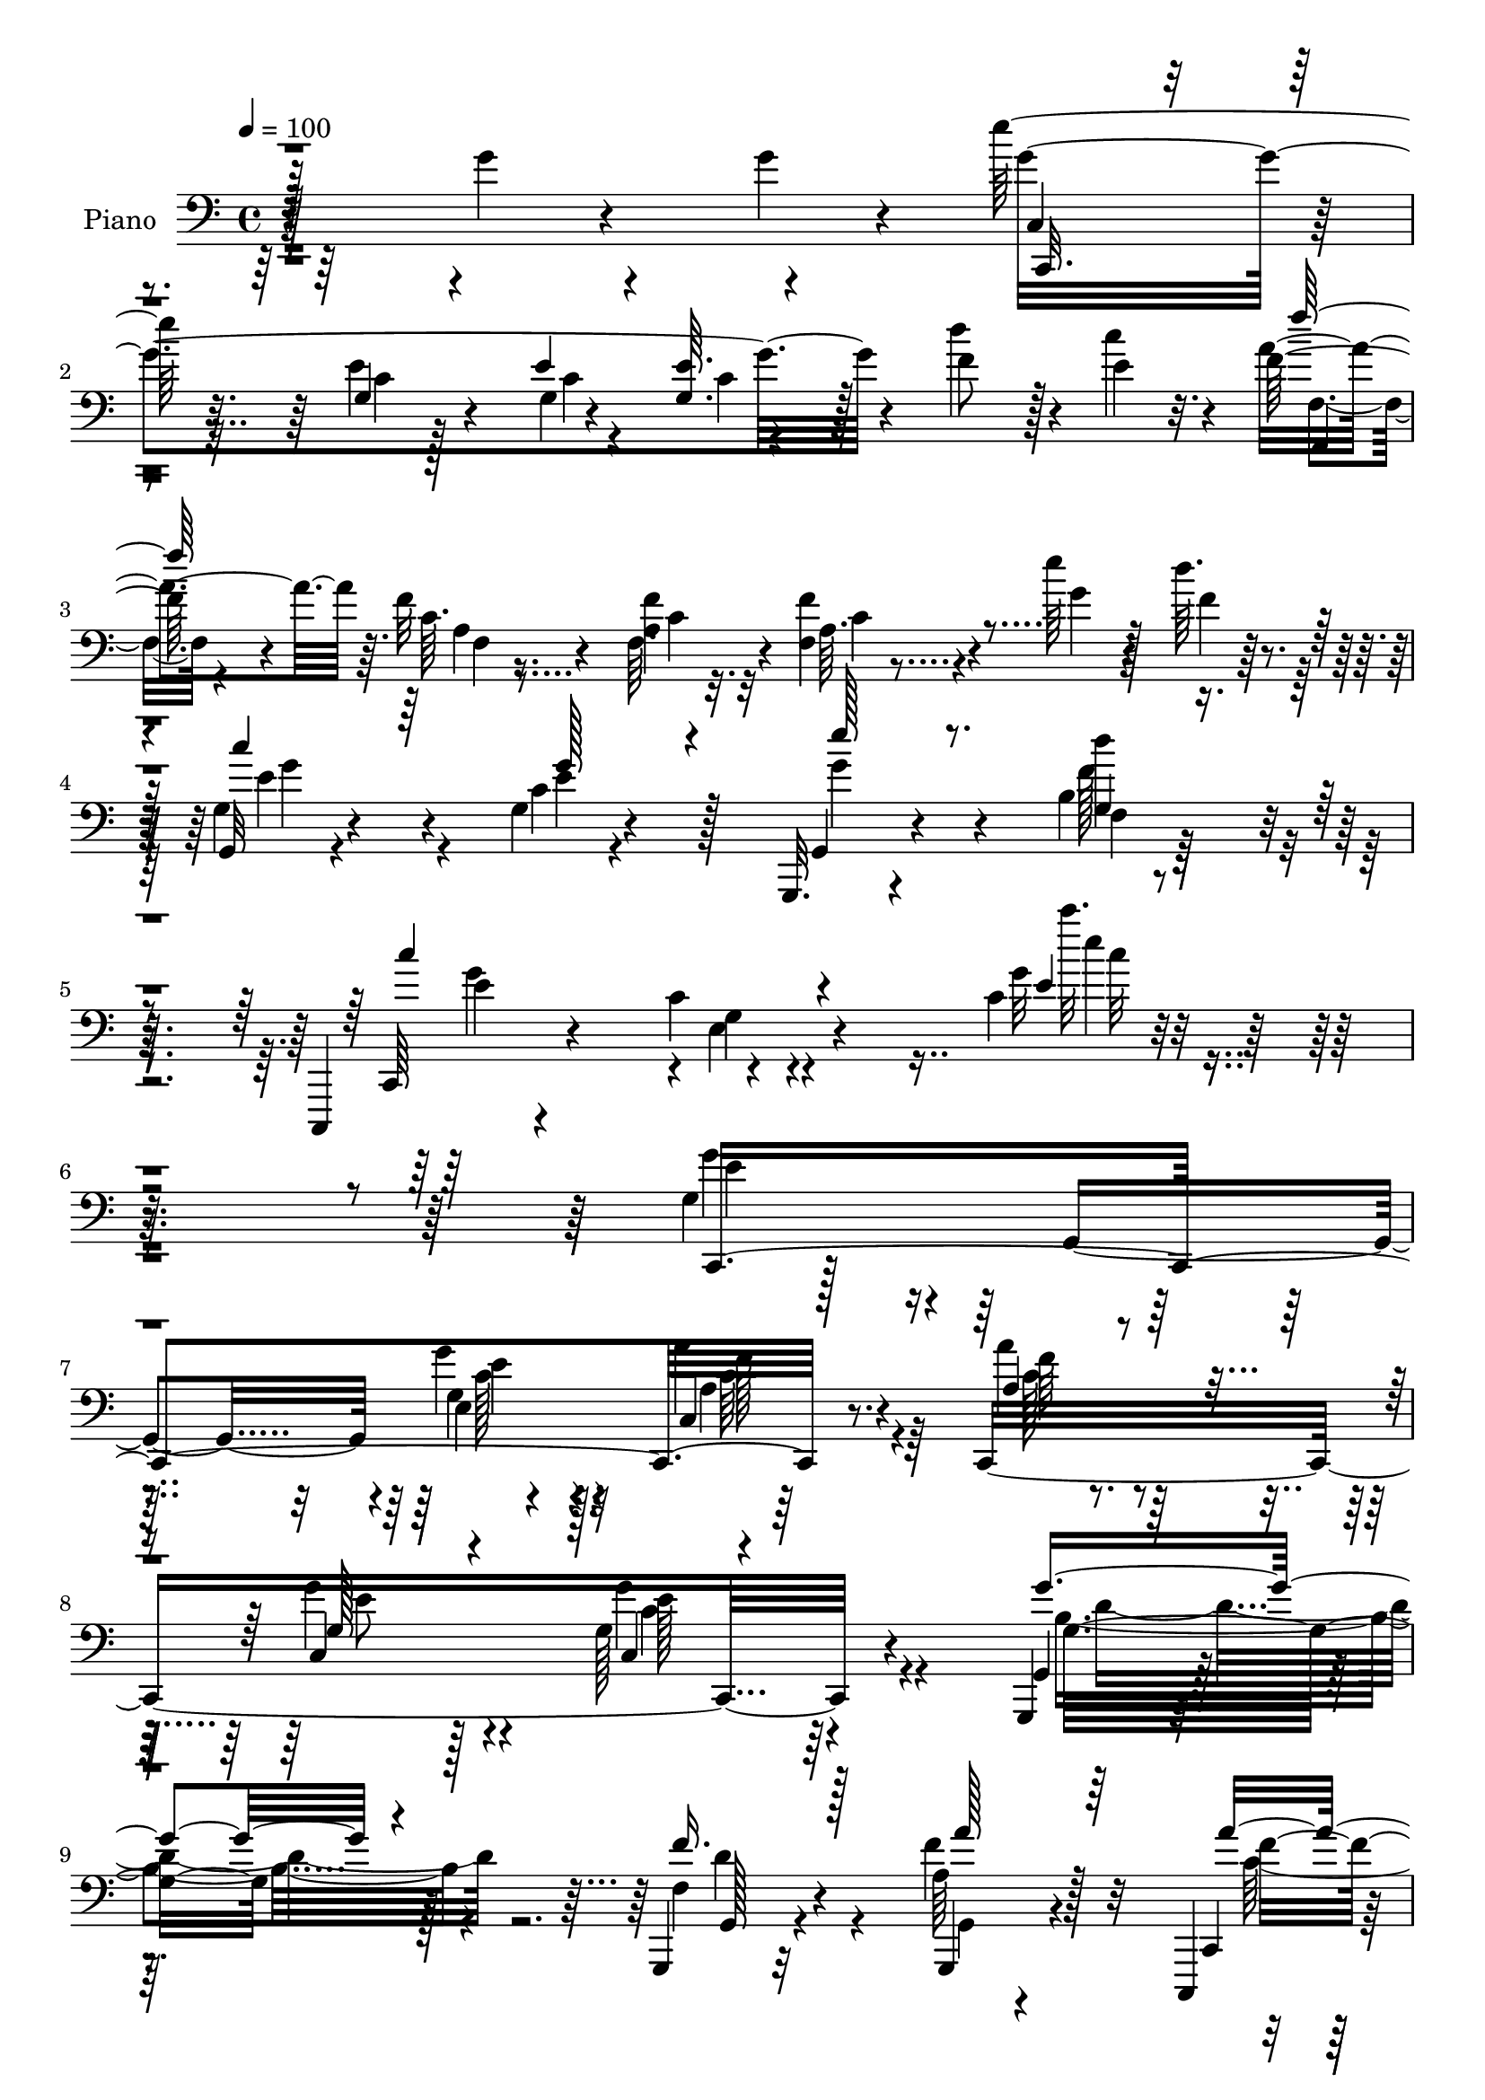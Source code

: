 % Lily was here -- automatically converted by c:/Program Files (x86)/LilyPond/usr/bin/midi2ly.py from mid/102.mid
\version "2.14.0"

\layout {
  \context {
    \Voice
    \remove "Note_heads_engraver"
    \consists "Completion_heads_engraver"
    \remove "Rest_engraver"
    \consists "Completion_rest_engraver"
  }
}

trackAchannelA = {


  \key c \major
    
  \time 4/4 
  

  \key c \major
  
  \tempo 4 = 100 
  
  % [MARKER] AC001 OR  
  
}

trackA = <<
  \context Voice = voiceA \trackAchannelA
>>


trackBchannelA = {
  
  \set Staff.instrumentName = "Piano"
  
}

trackBchannelB = \relative c {
  r64*41 g''4*13/96 r4*67/96 g4*11/96 r4*11/96 e'128*75 r128*27 f,8 
  r128*7 e4*13/96 r32. f64*9 r4*46/96 f32 r4*70/96 <a, f' >4*8/96 
  r32 <f f' >4*11/96 r4*95/96 e''64*7 r128*9 d64. r4*14/96 g,,,32 
  r4*97/96 g'4*11/96 r4*92/96 g,,32. r4*95/96 b''4*11/96 r64*17 c,,,4*22/96 
  r4*101/96 c'''4*16/96 r4*128/96 c4*13/96 r4*286/96 g4*103/96 
  r4*16/96 g,4*107/96 r4*5/96 g''4*43/96 r32*5 c,,4*19/96 r64*15 c,8*7 
  r4*86/96 g4*25/96 r4*182/96 g4*22/96 r32*7 g4*26/96 r4*71/96 c,4*20/96 
  r4*91/96 c'128*73 r4*104/96 a''4*103/96 r4*5/96 c,4*98/96 r4*2/96 f16*5 
  r4*86/96 e,4*134/96 r128*23 c4*104/96 r4*5/96 c'4*31/96 r4*61/96 a''4*110/96 
  r4*98/96 d,,4*13/96 r4*92/96 d,16 r4*85/96 g,4*20/96 r4 <d'' g, >64*23 
  r128*61 c128*5 r4*82/96 c4*14/96 r128*17 c16 r4*94/96 g'4*14/96 
  r64*9 g4*16/96 r64 c'4*220/96 r128*21 c,64*5 r64*5 d4*8/96 r32. c,4*14/96 
  r4*82/96 e,4*37/96 r4*58/96 f,128*5 r4*47/96 c''''4*14/96 r4*13/96 b128*13 
  r4*23/96 f32 r4*13/96 c,,4*19/96 r4*77/96 <e' g >4*10/96 r32*5 e64 
  r32 c'4*11/96 r128*29 d64*5 r4*32/96 <e c' >64. r32 g,,,4*14/96 
  r32*7 f''4*11/96 r4*85/96 f'4*32/96 r4*31/96 e4*7/96 r128*5 b64. 
  r64*9 e'4*8/96 r4*19/96 a,,4*11/96 r4*82/96 f4*14/96 r4*77/96 c,4*20/96 
  r4*73/96 e'4*13/96 r128*17 g4*11/96 r4*17/96 c32 r128*27 c128*5 
  r4*73/96 d,,4*17/96 r4*55/96 fis''4*5/96 r4*16/96 fis,4*10/96 
  r128*17 d'32 r128*7 g128*15 r128 f4*19/96 r4*20/96 a,,16 r128*23 b'4*13/96 
  r4*91/96 g'4*40/96 r4*28/96 g4*23/96 r4*4/96 e'64*37 r8. d128*13 
  r64*5 e,4*11/96 r128*5 a64*9 r64*7 f,,32 r32*5 a''4*10/96 r128*5 f64*5 
  r64*11 g4*37/96 r4*29/96 d'4*10/96 r4*17/96 <c e, >4*34/96 r4*71/96 c,64. 
  r4*92/96 g,,4*17/96 r4*92/96 b''128*5 r128*33 c,,,4*20/96 r4*91/96 c'''4*13/96 
  r4*115/96 c''4*19/96 r4*241/96 g4*119/96 r64*7 g,,,4*37/96 r4*8/96 g'''4*40/96 
  r4*59/96 <a, a' >4*37/96 r4*62/96 a'4*37/96 r4*10/96 c,,,128*5 
  r16. g'''4*53/96 r4*44/96 c,,,,4*55/96 r128*15 e'16 r16 g,4*5/96 
  r4*44/96 g,4*40/96 r4*65/96 d''4*41/96 r4*5/96 g,4*143/96 r128 d'128*11 
  r4*13/96 g,4*11/96 r4*38/96 a''4*115/96 r4*37/96 c,,,4*11/96 
  r4*32/96 c128*17 r4*49/96 e'4*28/96 r4*71/96 a'4*106/96 r4*40/96 c,,4*41/96 
  r4*4/96 f,64*21 r32. c'4*43/96 r4*4/96 e,8 r8 g'32. r128*9 c,4*5/96 
  r4*43/96 c,4*37/96 r4*7/96 g'8. r4*23/96 b,128*5 r4*29/96 a''''4*118/96 
  r4*28/96 a,,,4*7/96 r4*40/96 g'''16. r32*5 fis,4*38/96 r4*61/96 g'32*7 
  r4*19/96 b,,128*11 r128*7 d4*65/96 r16*7 c4*23/96 r4*67/96 c,128*5 
  r8 c4*25/96 r4*92/96 g'4*14/96 r8 g128*7 r4*4/96 e'64*7 r128*17 c,,32 
  r4*55/96 e''64 r4*13/96 c,, r4*85/96 e''128*5 r64*7 f4*8/96 r4*16/96 c,,4*17/96 
  r8. e'4*14/96 r128*25 f,,4*14/96 r4*49/96 c''''4*10/96 r4*13/96 g128*9 
  r4*38/96 f64. r4*16/96 e64*19 r128*23 e4*22/96 r4*70/96 f4*26/96 
  r64*5 a4*19/96 r4*5/96 g,,,4*16/96 r4*85/96 g'''128*5 r4*76/96 d4*11/96 
  r4*49/96 e4*7/96 r4*19/96 f4*20/96 r4*38/96 e'64 r128*7 e,16. 
  r4*53/96 f,4*17/96 r4*73/96 c,32. r128*25 e4*16/96 r4*44/96 g'4*11/96 
  r128*5 f,4*119/96 r4*62/96 d,4*14/96 r4*55/96 d'''4*10/96 r64. d,4*10/96 
  r64*9 c''64. r4*16/96 g,,,128*9 r4*64/96 a4*26/96 r4*67/96 b'4*13/96 
  r4*89/96 g''4*46/96 r16 g128*5 r4*5/96 c,,,,4*16/96 r64*13 g'''32 
  r64*9 e'4*7/96 r128*5 g,4*11/96 r32*7 f'4*37/96 r128*9 e4*13/96 
  r4*14/96 f,,,4*16/96 r4*83/96 a'''128*5 r4*56/96 <f a >4*8/96 
  r4*14/96 f,4*13/96 r4*83/96 e''16. r4*28/96 d4*8/96 r4*19/96 g,,,128*5 
  r32*7 c'4*11/96 r4*86/96 g,,4*19/96 r4*88/96 d''''64*7 r128*23 c,,,,4*19/96 
  r4*92/96 c'''4*7/96 r4*106/96 c'4*41/96 r4*232/96 c,,,,4*14/96 
  r4*194/96 g'''128*11 r4*71/96 <a a' >16. r4*68/96 a'4*46/96 r4*2/96 c,,4*8/96 
  r4*44/96 g'4*29/96 r128*9 c,4*80/96 r4*17/96 g4*41/96 r4*8/96 e'4*22/96 
  r4*26/96 g,64 r4*46/96 g''4*121/96 r4*83/96 f,4*29/96 r4*74/96 a'4*31/96 
  r4*10/96 g,,4*14/96 r4*40/96 a''4*118/96 r4*35/96 c,,4*49/96 
  r4*49/96 g8 r128 e'4*55/96 r4*43/96 a4*74/96 r128*9 f128*33 r4*23/96 d'4*14/96 
  r64. g4*20/96 r4*4/96 b4*14/96 r32 g,4*16/96 r64 d'4*10/96 r32. g4*13/96 
  r4*10/96 c32 r4*16/96 c4*29/96 r4*22/96 c,,128*15 r4*7/96 g'4*40/96 
  r4*62/96 c,,4*38/96 r4*10/96 g'4*64/96 r4*35/96 b4*13/96 r4*38/96 a''4*85/96 
  r4*17/96 e,4*8/96 r4*19/96 a4*17/96 r4*8/96 e'128*7 r4*1/96 a4*10/96 
  r4*14/96 g,4*44/96 r4*13/96 d4*46/96 r4*4/96 fis4*25/96 r4*77/96 g'128*9 
  r64*11 g4*8/96 r4*10/96 g4*16/96 r4*71/96 g32 r4*17/96 g8 r4*71/96 g32 
  r128*35 c,32. r4*80/96 c,4*14/96 r128*17 c4*25/96 r4*91/96 g''4*20/96 
  r4*43/96 g,4*22/96 r4*4/96 e'4*32/96 r4*59/96 c,,4*13/96 r4*55/96 g'4*5/96 
  r4*16/96 c'16 r8. c4*25/96 r4*31/96 d'64. r128*5 c,,,32. r4*76/96 e16. 
  r4*53/96 f,128*5 r4*50/96 c''''32 r4*11/96 c,64 r4*62/96 a'4*8/96 
  r4*14/96 c,,,4*97/96 r4*77/96 c''4*10/96 r4*83/96 d4*32/96 r64*5 e4*8/96 
  r4*14/96 g,,,128*5 r4*80/96 b''4*8/96 r4*80/96 g,,4*13/96 r4*46/96 e'''4*8/96 
  r32. b64 r64*9 e'64 r4*20/96 a,,,4*13/96 r4*8/96 e''4*17/96 r4*49/96 f,,4*14/96 
  r4*70/96 c,4*16/96 r4*77/96 <e'' e, >4*13/96 r4*49/96 g4*11/96 
  r4*16/96 a'128*11 r4*58/96 c,32. r4*68/96 d,,,4*14/96 r64*9 d'''4*8/96 
  r4*11/96 fis,64. r4*55/96 <d' c' >64. r32. g8 r16. a,,,4*25/96 
  r64*11 b4*14/96 r64*15 g'''64*7 r4*28/96 g128*5 r4*8/96 c,,,4*16/96 
  r4*86/96 g''64. r128*19 <e' g >64. r4*14/96 e4*29/96 r128*25 f128*13 
  r64*5 e4*13/96 r4*14/96 f,,4*23/96 r4*76/96 f'4*10/96 r32*5 f'64. 
  r4*16/96 f,4*10/96 r4*94/96 f4*35/96 r4*32/96 a4*19/96 r4*13/96 c4*14/96 
  r4*94/96 g,4*13/96 r4*94/96 g,32. r32*9 d'''4*49/96 r4*85/96 c,,,4*20/96 
  r4*104/96 c''''4*5/96 r4*8/96 c'4*47/96 r4*110/96 c4*4/96 r4*8/96 c4*31/96 
}

trackBchannelBvoiceB = \relative c {
  r4*349/96 g''4*226/96 r4*79/96 d'4*52/96 r4*17/96 c4*14/96 r4*17/96 a4*92/96 
  r64. c, r8. f,64. r4*14/96 a64. r4*95/96 g'4*41/96 r4*28/96 f4*7/96 
  r128*5 g,4*16/96 r4*94/96 c4*8/96 r4 g,4*23/96 r4*89/96 f'4*10/96 
  r128*35 c,64*5 r4*91/96 g''4*14/96 r4*131/96 g'32 r4*286/96 g4*101/96 
  r4*130/96 e,4*14/96 r4*88/96 a'4*40/96 r4*70/96 a4*37/96 r4*65/96 c,,4*37/96 
  r128*23 g'128*37 r64*17 g,4*31/96 r128*59 f'4*31/96 r4*74/96 a64*5 
  r128*23 c,,4*16/96 r128*65 g'''128*31 r4*128/96 a32*9 r64*17 b,4*38/96 
  r64*11 c'64*5 r4*71/96 e,,128*15 r128 c4*59/96 r4*98/96 g''4*121/96 
  | % 13
  r64*13 a,,4*133/96 r4*74/96 d,128*5 r4*91/96 d'128*5 r4*95/96 g,4*28/96 
  r4*202/96 g'''4*26/96 r4*181/96 c,,4*17/96 r4*79/96 c128*5 r128*17 c32 
  r64. e4*32/96 r128*21 g32. r128*17 g32. r4*5/96 c,,128*5 r64*13 c,32. 
  r4*52/96 c''4*7/96 r32 e,128*5 r4*85/96 c''128*11 r128*9 f,4*5/96 
  r4*20/96 c,,4*17/96 r4*80/96 e'4*16/96 r4*80/96 f,4*22/96 r128*13 a''128*5 
  r32 a,4*8/96 r64*9 a'4*14/96 r32 c,,4*23/96 r4*71/96 c'4*11/96 
  r4*59/96 c4*7/96 r32 g64. r4*88/96 b'16. r8 g,,4*11/96 r128*29 b'4*8/96 
  r128*29 d'128*11 r64*5 c64. r4*14/96 <f,, g >64. r64*9 g'64 r4*20/96 a,,4*16/96 
  r4*77/96 f128*9 r4*64/96 c''16 r128*23 e,,4*14/96 r4*52/96 c''4*5/96 
  r128*7 a'16 r4*70/96 f,32 r4*77/96 d4*20/96 r4*50/96 d''4*10/96 
  r32 a,64. r128*17 c'4*14/96 r4*19/96 b4*71/96 r4*17/96 a,64*5 
  r128*21 b,4*13/96 r4*188/96 c,128*5 r4*80/96 e''4*11/96 r4*59/96 g4*8/96 
  r128*5 <e, c' >32 r4*92/96 f'4*41/96 r128*9 c'4*13/96 r4*14/96 f4*227/96 
  r4*61/96 e4*38/96 
  | % 25
  r4*29/96 f,4*7/96 r4*20/96 g,,32 r4*92/96 g'4*11/96 r4*91/96 g,16 
  r4*85/96 g'4*16/96 r4*98/96 c,,64*5 r128*27 g''4*14/96 r4*115/96 g4*13/96 
  r64*41 g'32*9 r4*5/96 e,4*34/96 r4*59/96 g'128*11 r64*11 c64*7 
  r128*19 a128*15 r64*9 g4*49/96 
  | % 29
  r4*47/96 g'4*140/96 r4*56/96 g,4*146/96 r64*9 d,8 r4*52/96 a''4*16/96 
  r4*77/96 c,,,128*25 r4*28/96 g'4*14/96 r4*80/96 g'''4*137/96 
  r4*59/96 a4*115/96 r4*79/96 b,128*11 r4*10/96 c,,4*49/96 r4*4/96 c''4*32/96 
  r4*61/96 c'16 r128*7 c,,,4*41/96 r64. g''4*26/96 r4*67/96 g16*5 
  r4*64/96 a4*119/96 r4*73/96 g4*37/96 r4*59/96 fis'4*41/96 r4*59/96 g, 
  r4*152/96 g'4*14/96 r128*55 c,,,4*16/96 r4*73/96 c'32. r4*47/96 c128*5 
  r4*5/96 e16. r4*59/96 g16 r4*41/96 g4*19/96 r4*4/96 c4*209/96 
  r4*67/96 c4*19/96 r4*38/96 d64. r4*16/96 c,,4*17/96 r4*71/96 e,4*28/96 
  r128*21 
  | % 38
  f4*20/96 r4*43/96 a''4*7/96 r128*5 f,64. r4*56/96 a'4*11/96 
  r4*14/96 c,,,4*19/96 r8. c''4*14/96 r64*13 c4*25/96 r4*68/96 b'64*7 
  r4*14/96 c4*16/96 r4*8/96 g,,128*7 r64*13 d'''4*31/96 r32*5 g,,32 
  r8 c'64. r4*17/96 d4*26/96 r4*32/96 g,64. r4*19/96 a,4*10/96 
  r4*79/96 f,4*26/96 r4*64/96 c'4*16/96 r4*77/96 e4*14/96 r4*46/96 g'64. 
  r4*17/96 a,4*20/96 r4*34/96 c4*8/96 r4*28/96 f,32 r4*79/96 d,4*20/96 
  r4*49/96 d'''4*10/96 r4*8/96 fis,,4*11/96 r64*9 d'64. r128*5 g,,4*31/96 
  r32*5 a4*28/96 r4*65/96 b,128*5 r4*178/96 c16 r4*70/96 c''4*11/96 
  r4*55/96 g'4*7/96 r4*14/96 c,32 r4*83/96 d'64*7 r4*22/96 c128*5 
  r4*14/96 f,,,4*23/96 r128*25 <a' f' >32 r4*80/96 f'4*29/96 r4*68/96 g4*34/96 
  r4*29/96 f64. r32. g,4*25/96 r4*74/96 g128*5 r32*7 g,4*26/96 
  r4*80/96 b'4*11/96 r4*100/96 c,,4*28/96 r4*83/96 e'4*17/96 r128*35 e''4*28/96 
  r128*79 c,,,4*13/96 r4*194/96 e''4*37/96 r64*11 f4*44/96 r32*5 a,4*55/96 
  r4*46/96 g'128*9 r4*70/96 c,,,4*55/96 r64*25 g16. r4*68/96 g'4*13/96 
  r4*86/96 f''4*40/96 r128*21 f4*46/96 r4*49/96 f4*121/96 r64*13 c,,8 
  r4*100/96 g''4*20/96 r4*34/96 a'64*17 r4*46/96 c,,4*47/96 r4*1/96 b''32. 
  r4*82/96 c4*19/96 r128*27 e,,,4*124/96 r128*27 g'128*39 r4*32/96 b,,4*17/96 
  r128*11 a''64*13 r4*121/96 d,,4*46/96 r4*61/96 fis''4*35/96 r4*68/96 g,4*13/96 
  r4*80/96 g''4*10/96 r4*8/96 g,,,64. r64*13 g'4*10/96 r4*19/96 g4*29/96 
  r64*15 b4*11/96 r4*106/96 c,128*5 r4*82/96 c'128*5 r128*17 c4*13/96 
  r4*8/96 e128*13 r128*19 g,128*5 r4*50/96 g'4*28/96 r4*88/96 c,4*11/96 
  r64*9 c4*7/96 r128*5 c,,32 r4*83/96 c'''4*28/96 r4*29/96 f,128 
  r128*7 c,4*25/96 r128*23 e128*5 r128*25 f,128*7 r4*47/96 a''4*5/96 
  r4*13/96 f,4*11/96 r4*82/96 e'4*166/96 r4*7/96 <g, e >4*11/96 
  r128*27 b'16. r4*25/96 c64. r128*5 g,,4*20/96 r4*73/96 f'4*11/96 
  r64*13 g,4*20/96 r128*13 c''64. r4*17/96 f,,64. r128*17 g'4*5/96 
  r128*7 e4*10/96 r4*76/96 f,,,4*17/96 r4*68/96 c'4*17/96 r4*76/96 g'''16. 
  r128*9 c,64 r4*20/96 a16 r4*67/96 f64. r4*76/96 d,4*23/96 r4*46/96 fis''4*5/96 
  r4*13/96 d,4*11/96 r4*80/96 b''4*71/96 r4*14/96 a,,64*5 r4*61/96 b32 
  r4*184/96 e''64*37 r4*73/96 d128*15 r4*25/96 c4*14/96 r4*13/96 f,,,,4*14/96 
  r32*7 f'''4*11/96 r4*59/96 a4*10/96 r128*5 f64*5 r4*76/96 g16. 
  r4*32/96 <d' f, >64. r4*20/96 e,4*44/96 r4*64/96 g,,,128*5 r4*94/96 g'4*22/96 
  r4*103/96 d'''4*46/96 r4*88/96 c4*38/96 r4*86/96 c'64 r4*7/96 <g,, c >4*10/96 
  r128*49 e'''4*4/96 r4*7/96 c'4*35/96 
}

trackBchannelBvoiceC = \relative c {
  \voiceThree
  r128*117 c,32. r4*83/96 g''4*10/96 r4*65/96 e'4*10/96 r4*10/96 <e g, >64. 
  r4*199/96 f'64*37 r4*178/96 c4*44/96 r64*11 g128*13 r4*65/96 e'128*13 
  r8. g,,4*11/96 r4*104/96 c'4*137/96 r4*130/96 e,4*10/96 r2. c,,4*355/96 
  r128*29 a''4*41/96 r4*61/96 g128*15 r4*62/96 c,4*59/96 r4*154/96 g''4*115/96 
  r4*92/96 f16. r128*23 a128*11 r64*11 a4*118/96 r4*94/96 g,32*7 
  r4*137/96 f'128*35 r4*104/96 b4*43/96 r4*61/96 c,4*34/96 r4*68/96 c'4*25/96 
  r64*13 e,,4*13/96 r4*89/96 c'128*39 r4*82/96 a128*15 r4*61/96 a4*10/96 
  r4*91/96 g'4*44/96 r4*61/96 fis,128*9 r32*7 g128*17 r32*15 g'128*7 
  r4*367/96 e,4*46/96 r128*47 e'4*28/96 r4*68/96 c32 r4*56/96 e4*5/96 
  r4*14/96 c,,4*16/96 r32*7 e''4*25/96 r4*34/96 d'4*8/96 r4*17/96 e,4*43/96 
  r64*9 c'64*5 r4*67/96 d4*31/96 r4*56/96 f,,64. r4*80/96 e'4*205/96 
  r4*160/96 d'64*9 r64*7 g,,4*10/96 r128*29 g,4*7/96 r64*13 
  | % 20
  f''128*5 r4*74/96 e4*35/96 r4*58/96 a128*23 r4*22/96 c,,4*19/96 
  r4*76/96 g''4*29/96 r4*35/96 g4*7/96 r32. f,,4*113/96 r8. fis''4*23/96 
  r4*46/96 a4*5/96 r4*17/96 d4*29/96 r4*65/96 g,,,4*23/96 r4*64/96 c''4*38/96 
  r64*9 d4*41/96 r4*256/96 <e,, c' >64. r4*61/96 e'4*5/96 r4*17/96 g128*11 
  r4*262/96 f,128*5 r128*19 f'4*8/96 r4*16/96 a16. r4*154/96 g,128*7 
  r4*83/96 e'4*35/96 r4*68/96 g4*37/96 r4*71/96 d'4*37/96 r64*13 e,4*113/96 
  r64*21 e'4*14/96 r4*245/96 c,,,4*316/96 r4*88/96 c'''64*9 r128*15 c128*17 
  r4*46/96 c4*139/96 r128*19 e4*28/96 r4*172/96 f,128*13 r4*5/96 b,16 
  r4*31/96 a''128*11 r32*5 a4*107/96 r4*91/96 g,4*134/96 r4*62/96 c4*104/96 
  r4*89/96 b'128*13 r4*58/96 c4*29/96 r4*64/96 <g c, >128*9 r4*67/96 g4*29/96 
  | % 33
  r4*64/96 c,4*124/96 r4*61/96 a,,,4*38/96 r4*7/96 a'4*4/96 r128*15 e'128*13 
  r4*58/96 d''4*50/96 r8 d64*7 r128*19 b4*74/96 r4*136/96 g''4*17/96 
  r4*337/96 e,,,4*55/96 r4*128/96 c'4*13/96 r128*27 g,64. r4*56/96 c'4*4/96 
  r128*5 c4*20/96 r128*53 g'4*29/96 r4*61/96 e128*7 r128*23 <d' f, >4*31/96 
  r4*53/96 b64*5 r32*5 g128*67 r4*157/96 d'4*46/96 r4*52/96 f,,4*11/96 
  r128*27 d''4*31/96 r4*139/96 a,,4*16/96 r4*73/96 c'4*43/96 r8 c128*11 
  r32*5 g'128*11 r4*53/96 a4*31/96 r4*61/96 c,16 r4*65/96 fis4*38/96 
  r4*49/96 c4*7/96 r4*82/96 d128*11 r4*58/96 c'16. r128*19 d,64*5 
  r128*55 e'64*35 r32*13 a,64*9 r128*15 c,64. r4*83/96 c4*10/96 
  r4*176/96 e4*46/96 r64*9 e64*5 r128*23 e'4*41/96 r4*64/96 <f,, g >4*13/96 
  r4*98/96 c''4*128/96 r4*113/96 g,4*82/96 r4*175/96 g4*71/96 r4*136/96 g'4*38/96 
  r64*11 c,,16 r4*80/96 f'128*17 r4*50/96 c,,4*14/96 r4*83/96 g''128*41 
  r128*27 g128*41 r4*80/96 d'4*43/96 r32*13 c,,128*19 r128*15 c''4*29/96 
  r4*68/96 <g' e >4*139/96 r128*21 f4*94/96 r4*101/96 f,,4*37/96 
  r4*164/96 e''4*32/96 r4*70/96 g128*17 r128*17 g4*128/96 r8. a,,,4*43/96 
  r4*4/96 a'4*14/96 r64*23 g''64*7 r4*64/96 d,,16. r4*67/96 g,128*5 
  r4*79/96 d''''4*4/96 r4*13/96 g4*14/96 r4*74/96 c,,64 r4*23/96 d4*43/96 
  r128*25 g'4*13/96 r2. e,,4*61/96 r4*122/96 c''64*35 r4*67/96 e,4*19/96 
  r4*37/96 d4*5/96 r128*7 e'16. r4*56/96 e,4*31/96 r4*59/96 d'4*31/96 
  r4*56/96 b4*37/96 r4*55/96 g4*191/96 r4*160/96 d'4*62/96 r4*31/96 g,,4*10/96 
  r64*13 d''4*41/96 r4*44/96 d4*17/96 r128*23 a,,,4*20/96 r4*68/96 c''4*35/96 
  r4*50/96 c128*9 r4*65/96 g128*13 r16 g'64 r4*19/96 f,,4*113/96 
  r128*21 fis''64*7 r128*9 d'64. r4*11/96 a,4*7/96 r4*83/96 g,4*31/96 
  r4*14/96 f''128*5 r16 e16. r4*55/96 d4*32/96 r128*55 e4*35/96 
  r64*11 c4*11/96 r128*21 <e, g >4*4/96 
  | % 64
  r32 c' r4*188/96 f128*19 r64*7 a,64. r4*62/96 a4*7/96 r4*17/96 a64. 
  r4 c4*44/96 r4*53/96 c'128*31 r128*5 c,16 r4*86/96 e4*49/96 r128*25 b'4*50/96 
  r4*85/96 c,4*23/96 r4*101/96 e'4*4/96 r4*10/96 e,,4*8/96 r4*148/96 c''''4*4/96 
  r4*7/96 c,,4*10/96 
}

trackBchannelBvoiceD = \relative c {
  r128*117 c4*29/96 r8. e'4*11/96 r4*65/96 g,4*4/96 r4*16/96 c4*7/96 
  r4*202/96 f,,4*11/96 
  | % 3
  r4*88/96 a'4*10/96 r4*71/96 c4*5/96 r32. c4*5/96 r4*191/96 e4*47/96 
  r4*62/96 e4*41/96 r128*21 g4*47/96 r4*64/96 d'4*43/96 r4*73/96 e,4*119/96 
  r4*1/96 e,4*17/96 r4*131/96 c'''32. r128*93 e,,4*106/96 r128*41 g,4*35/96 
  r4*68/96 a4*38/96 r8. f'64*7 r4*59/96 g4*46/96 r4*61/96 g4*122/96 
  r4*92/96 g,16*5 r128*29 g,128*7 r4*83/96 f''4*41/96 r32*5 f4*119/96 
  r4*92/96 c4 r4*124/96 f,,4*335/96 r4*80/96 c''64*5 r4*73/96 g4*31/96 
  r4*71/96 g4*118/96 r128*27 e'4*119/96 r4*89/96 b4*40/96 r4*65/96 fis'16. 
  r4*74/96 b,128*31 r64*23 b'4*23/96 r16*27 e,128*5 r4*73/96 g,,128*5 
  r4*169/96 e'''4*40/96 r4*56/96 g,4*32/96 r64*11 f4*26/96 r32*5 g4*34/96 
  r4*55/96 g32*19 r4*137/96 f128*19 r4*40/96 f4*14/96 r4*167/96 
  | % 20
  d'4*22/96 r4*67/96 c4*44/96 r4*50/96 f,4*37/96 r4*53/96 e4*28/96 
  r4*67/96 g,4*31/96 r4*59/96 a32 r4*82/96 f'32 r4*79/96 d4*16/96 
  r4*52/96 d4*8/96 r128*5 d,64. r4*85/96 g4*29/96 r128*19 e'128*13 
  r64*9 d64*5 r4*266/96 g32 r128*27 g,4*10/96 r128*95 f'4*11/96 
  r64*11 c4*5/96 r128*5 <a c >4*10/96 r64*47 g'64*7 r4*62/96 e'128*9 
  r128*27 f,,32. r4*97/96 c'4*73/96 r4*37/96 e,4*16/96 r4*113/96 e'4*10/96 
  r128*83 c'4*122/96 r4*83/96 c4*40/96 r32*5 c,,128*9 r4*71/96 c,64*17 
  c'4*7/96 r16. c4*71/96 r64*5 g4*43/96 r4*103/96 g'''4*142/96 
  r4*59/96 f4*44/96 r64*9 f128*17 r4*43/96 f4*107/96 r64*15 e4*136/96 
  r32*5 f4*110/96 r32*7 g4*41/96 r4*55/96 a4*31/96 r4*158/96 c,128*9 
  | % 33
  r4*64/96 g'4*127/96 r4*58/96 c,4*124/96 r128*23 d,,,4*50/96 
  r4*47/96 d4*20/96 r4*79/96 g4*49/96 r4*1/96 d'4*43/96 r128*39 d'''128*5 
  r4*521/96 c,,,4*23/96 r8. c'4*10/96 r64*9 c,,4*5/96 r4*14/96 e''4*22/96 
  r4*158/96 e'4*16/96 r4*73/96 c4*32/96 r4*143/96 a,4*7/96 r64*29 c,32 
  r4*79/96 g'4*26/96 
  | % 39
  r64*25 g'16. r4*61/96 b,4*13/96 r4*80/96 f64 r4*163/96 c''4*31/96 
  r4*58/96 a8. r4*19/96 e4*37/96 r4*56/96 g,4*35/96 r4*143/96 a'128*13 
  r128*17 d,128*13 r8 a4*7/96 r128*27 b'4*40/96 r4*52/96 c,4*31/96 
  r4*62/96 d'64*7 r128*51 e,128*15 r128*15 e32 r4*76/96 e,4*11/96 
  r4*176/96 f''128*73 r128*53 c4*62/96 r4*37/96 g64*7 r128*19 g128*17 
  r4*55/96 f64*7 r128*23 c4*64/96 r4*47/96 g4*17/96 r4*113/96 e'4*71/96 
  r64*31 g4*70/96 r4*241/96 c,,,4*14/96 r64*15 c4*47/96 r4*53/96 e''4*31/96 
  r64*11 g4*125/96 r4*80/96 d4*127/96 r4*76/96 g,,4*82/96 r4*316/96 g'4*79/96 
  r4*122/96 f,4*109/96 r64*65 e'128*7 r128*27 e'64*21 r4*73/96 e4*115/96 
  r4*85/96 d4*52/96 r64*9 d4*37/96 r4*65/96 d128*7 r4*91/96 g,4*8/96 
  r128*27 d'4*4/96 r16 b4*35/96 r4*82/96 d,128*5 r4*470/96 c4*17/96 
  r64*13 g4*4/96 r32*5 e''4*5/96 r4*16/96 e4*26/96 r4*152/96 e4*37/96 
  r4*56/96 g4*28/96 r4*61/96 f64*7 r4*46/96 a,64 r128*57 e4*10/96 
  r128*85 f'128*21 r4*31/96 f4*14/96 r4*74/96 f4*35/96 r4*50/96 g,4*7/96 
  r4*79/96 c'128*11 r64*9 a4*47/96 r4*38/96 e4*32/96 r4*61/96 c128*11 
  r4*55/96 c4*23/96 r4*67/96 f4*16/96 r4*70/96 a4*41/96 r4*28/96 a4*4/96 
  r128*5 fis4*31/96 r32*5 g,,,64*5 r4*53/96 c'''64*7 r4*49/96 d4*47/96 
  r4*151/96 g,4*35/96 r64*11 e64. r4*80/96 g4*31/96 r4*169/96 f'4*226/96 
  r4*74/96 e128*11 r4*64/96 g,,4*16/96 r4*91/96 e'128*9 r32*7 e'4*43/96 
  r4*80/96 f,128*17 r4*85/96 e4*28/96 r4*109/96 c'4*29/96 r4*139/96 g4*8/96 
}

trackBchannelBvoiceE = \relative c {
  \voiceFour
  r128*151 c'4*8/96 r128*23 c4*4/96 r4*223/96 f,4*14/96 r4*86/96 f4*7/96 
  r4*293/96 g'4*52/96 r4*271/96 f128*15 r4*71/96 g4*127/96 r4*142/96 e'4*13/96 
  r4*514/96 c,128*11 r128*23 c64*7 r4*67/96 c128*15 r128*19 e8 
  r4*59/96 c4*128/96 r4*85/96 b4*125/96 r4*82/96 d4*38/96 r4*68/96 g,,4*10/96 
  r4*89/96 c'128*41 r4*89/96 e4*94/96 r64*21 c4*101/96 r4*109/96 g'4*47/96 
  r4*56/96 a128*11 r128*23 g4*28/96 r4*74/96 g128*11 r4*70/96 e4*119/96 
  | % 13
  r4*79/96 c4*124/96 r4*85/96 g4*35/96 r4*70/96 c64*7 r4*68/96 d4*100/96 
  r4*131/96 b4*16/96 r4*655/96 e,32 r4*77/96 c'16 r128*53 g'4*43/96 
  r4*53/96 e16 r4*74/96 a128*11 r4*304/96 g,4*8/96 r32 e64. r4*271/96 d''4*22/96 
  r4*341/96 c,128*13 r4*52/96 g'4*26/96 r128*23 c,4*22/96 r4*161/96 a'4*26/96 
  r4*65/96 a128*9 r4*64/96 d,4*28/96 r32*13 c4*4/96 r4*85/96 g'128*19 
  r8*5 g,64. r4*83/96 e'4*28/96 r128*89 a128*5 r4*82/96 f,4*11/96 
  r4*494/96 f'4*37/96 r4*77/96 c'4*118/96 r4*121/96 c,4*11/96 r128*83 e'64*21 
  r4*79/96 e,,4*17/96 r4*82/96 f''4*44/96 r4*55/96 f4*44/96 r4*55/96 e4*52/96 
  r4*44/96 e4*140/96 r64*43 d128*17 r4*338/96 c4*127/96 r4*70/96 f,,,4*41/96 
  r4*4/96 c'4*44/96 r4*7/96 a'4*23/96 r4*173/96 a4*22/96 r4*349/96 e64 
  r4*85/96 e''4*118/96 r4*172/96 c128*13 r4*59/96 d32*7 r4*127/96 g,4*7/96 
  r4*623/96 e32 r4*73/96 g,,4*8/96 r4*260/96 g''4*23/96 r4*332/96 e,128*5 
  r32*21 b''128*15 r4*53/96 b64. r4*83/96 f4*31/96 r4*229/96 f4*44/96 
  r4*46/96 g128*11 r32*5 c,4*31/96 r128*49 f4*23/96 r64*11 a4*40/96 
  r4*49/96 d,128*7 r64*11 g4*37/96 r4*55/96 g4*31/96 r4*61/96 g128*15 
  r64*25 g4*46/96 r4*44/96 g4*13/96 r4*76/96 e128*9 r4*160/96 f4*49/96 
  r4*49/96 f,4*10/96 r4*82/96 a32 r4*5 g'4*46/96 r4*65/96 e4*116/96 
  r4*124/96 c4*83/96 r64*29 e128*27 r4*532/96 e128*43 r4*926/96 c,4*46/96 
  r4*605/96 e4*7/96 r4*94/96 c'4*104/96 r4*202/96 c4*35/96 r4*67/96 c32. 
  r128*31 d'32 r4*106/96 g,,,4*130/96 r4*566/96 e''4*10/96 r4*56/96 c,,4*4/96 
  r4*16/96 g'4*8/96 r4*262/96 c''4*73/96 r4*104/96 g4*29/96 r4*148/96 g,,4*13/96 
  r4*347/96 d'''4*16/96 r4*157/96 e,4*7/96 r4*166/96 f64*7 r4*43/96 g4*28/96 
  r4*242/96 a128*11 r4*53/96 d,4*43/96 r4*46/96 d128*9 r128*79 g8 
  r4*251/96 <e, g' >4*10/96 r128*27 g4*8/96 r4*191/96 a'128*19 
  r4*41/96 c,4*10/96 r4*61/96 f,4*8/96 r4*16/96 c'4*10/96 r128*65 g'4*34/96 
  r8. g4*34/96 r4*76/96 g4*50/96 r4*74/96 b,4*11/96 r4*124/96 g'4*34/96 
  r4*104/96 e'4*34/96 r4*133/96 e,4*10/96 
}

trackBchannelBvoiceF = \relative c {
  \voiceTwo
  r64*311 c''32 r4*514/96 e,4*40/96 r4*62/96 f128*15 r128*91 e128*43 
  r4*85/96 d4*125/96 r4*499/96 c,4*92/96 r128*215 c'8 r64*17 g,4*47/96 
  r16*13 d''64*9 r128*17 d4*46/96 r4*64/96 g4*101/96 r4*802/96 g,,4*11/96 
  r4*77/96 e''64*5 r128*633 fis4*29/96 r4*1882/96 c'32 r4*304/96 g,,4*46/96 
  r4*104/96 e'''4*41/96 r128*117 g,4*142/96 r4*689/96 g,,4*43/96 
  r64*467 g'128*5 r4*349/96 g4*14/96 r4*878/96 d''16 r4*532/96 e,,4*10/96 
  r64*13 g'4*32/96 r128*115 a128*11 r4*460/96 b128*15 r64*11 g4*122/96 
  r4*118/96 g'4*14/96 r4*3071/96 g,,,4*16/96 r4*94/96 c''128*5 
  r128*681 f,4*5/96 r4*697/96 d'4*29/96 r4*625/96 e,,64. r2. a'4*11/96 
  r4*61/96 c,4*7/96 r4*16/96 a'4*35/96 r128*129 c4*46/96 r4*77/96 g,4*13/96 
  r4*124/96 c,,128 r4*301/96 e''''4*31/96 
}

trackBchannelBvoiceG = \relative c {
  \voiceOne
  r4*8032/96 a''4*28/96 r4*9407/96 c,,4*10/96 r4*127/96 c'''4*19/96 
  r128*1977 a,4*28/96 r4*1562/96 f,4*11/96 
}

trackB = <<

  \clef bass
  
  \context Voice = voiceA \trackBchannelA
  \context Voice = voiceB \trackBchannelB
  \context Voice = voiceC \trackBchannelBvoiceB
  \context Voice = voiceD \trackBchannelBvoiceC
  \context Voice = voiceE \trackBchannelBvoiceD
  \context Voice = voiceF \trackBchannelBvoiceE
  \context Voice = voiceG \trackBchannelBvoiceF
  \context Voice = voiceH \trackBchannelBvoiceG
>>


trackC = <<
>>


trackDchannelA = {
  
  \set Staff.instrumentName = "Himno Digital #102"
  
}

trackD = <<
  \context Voice = voiceA \trackDchannelA
>>


trackEchannelA = {
  
  \set Staff.instrumentName = "La Tumba le encerr~"
  
}

trackE = <<
  \context Voice = voiceA \trackEchannelA
>>


\score {
  <<
    \context Staff=trackB \trackA
    \context Staff=trackB \trackB
  >>
  \layout {}
  \midi {}
}
